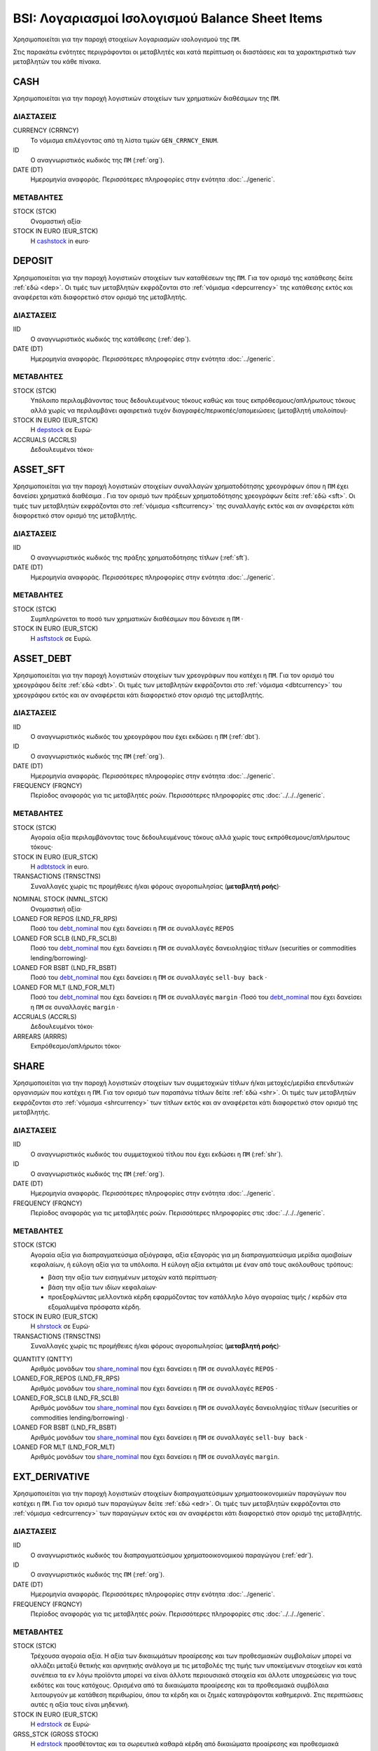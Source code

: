 BSI: Λογαριασμοί Ισολογισμού Balance Sheet Items
================================================
Χρησιμοποιείται για την παροχή στοιχείων λογαριασμών ισολογισμού της ``ΠΜ``.

Στις παρακάτω ενότητες περιγράφονται οι μεταβλητές και κατά περίπτωση οι διαστάσεις και τα χαρακτηριστικά των μεταβλητών του κάθε πίνακα.

CASH
----
Χρησιμοποιείται για την παροχή λογιστικών στοιχείων των χρηματικών διαθέσιμων της ``ΠΜ``.

ΔΙΑΣΤΑΣΕΙΣ
~~~~~~~~~~

CURRENCY (CRRNCY)
    Το νόμισμα επιλέγοντας από τη λίστα τιμών ``GEN_CRRNCY_ENUM``.

ID
    Ο αναγνωριστικός κωδικός της ``ΠΜ`` (:ref:`org`).

DATE (DT)
    Ημερομηνία αναφοράς.  Περισσότερες πληροφορίες στην ενότητα :doc:`../generic`.

ΜΕΤΑΒΛΗΤΕΣ
~~~~~~~~~~

.. _cashstock:

STOCK (STCK)
    Ονομαστική αξία·

STOCK IN EURO (EUR_STCK)
    Η cashstock_ in euro·


DEPOSIT
-------
Χρησιμοποιείται για την παροχή λογιστικών στοιχείων των καταθέσεων της ``ΠΜ``. Για τον ορισμό της κατάθεσης δείτε :ref:`εδώ <dep>`.  Οι τιμές των μεταβλητών εκφράζονται στο :ref:`νόμισμα <depcurrency>` της κατάθεσης εκτός και αναφέρεται κάτι διαφορετικό στον ορισμό της μεταβλητής.

ΔΙΑΣΤΑΣΕΙΣ
~~~~~~~~~~

IID
    Ο αναγνωριστικός κωδικός της κατάθεσης (:ref:`dep`).

DATE (DT)
    Ημερομηνία αναφοράς.  Περισσότερες πληροφορίες στην ενότητα :doc:`../generic`.

ΜΕΤΑΒΛΗΤΕΣ
~~~~~~~~~~

.. _depstock:

STOCK (STCK)
    Υπόλοιπο περιλαμβάνοντας τους δεδουλευμένους τόκους καθώς και τους εκπρόθεσμους/απλήρωτους τόκους αλλά χωρίς να περιλαμβάνει αφαιρετικά τυχόν διαγραφές/περικοπές/απομειώσεις (μεταβλητή υπολοίπου)·

STOCK IN EURO (EUR_STCK)
    Η depstock_ σε Ευρώ·

ACCRUALS (ACCRLS)
    Δεδουλευμένοι τόκοι·

ASSET_SFT
---------
Χρησιμοποιείται για την παροχή λογιστικών στοιχείων συναλλαγών χρηματοδότησης χρεογράφων όπου η ``ΠΜ`` έχει δανείσει χρηματικά διαθέσιμα . Για τον ορισμό των πράξεων χρηματοδότησης χρεογράφων δείτε :ref:`εδώ <sft>`.  Οι τιμές των μεταβλητών εκφράζονται στο :ref:`νόμισμα <sftcurrency>` της συναλλαγής εκτός και αν αναφέρεται κάτι διαφορετικό στον ορισμό της μεταβλητής.

ΔΙΑΣΤΑΣΕΙΣ
~~~~~~~~~~

IID
    Ο αναγνωριστικός κωδικός της πράξης χρηματοδότησης τίτλων (:ref:`sft`).

DATE (DT)
    Ημερομηνία αναφοράς.  Περισσότερες πληροφορίες στην ενότητα :doc:`../generic`.

ΜΕΤΑΒΛΗΤΕΣ
~~~~~~~~~~

.. _asftstock:

STOCK (STCK)
    Συμπληρώνεται το ποσό των χρηματικών διαθέσιμων που δάνεισε η ``ΠΜ`` ·

STOCK IN EURO (EUR_STCK)
    Η asftstock_ σε Ευρώ.


ASSET_DEBT
----------
Χρησιμοποιείται για την παροχή λογιστικών στοιχείων των χρεογράφων που κατέχει η ``ΠΜ``. Για τον ορισμό του χρεογράφου δείτε :ref:`εδώ <dbt>`.  Οι τιμές των μεταβλητών εκφράζονται στο :ref:`νόμισμα <dbtcurrency>` του χρεογράφου εκτός και αν αναφέρεται κάτι διαφορετικό στον ορισμό της μεταβλητής.

ΔΙΑΣΤΑΣΕΙΣ
~~~~~~~~~~

IID
    Ο αναγνωριστικός κωδικός του χρεογράφου που έχει εκδώσει η ``ΠΜ`` (:ref:`dbt`).

ID
    Ο αναγνωριστικός κωδικός της ``ΠΜ`` (:ref:`org`).

DATE (DT)
    Ημερομηνία αναφοράς.  Περισσότερες πληροφορίες στην ενότητα :doc:`../generic`.

FREQUENCY (FRQNCY)
    Περίοδος αναφοράς για τις μεταβλητές ροών.  Περισσότερες πληροφορίες στις :doc:`../../../generic`.

ΜΕΤΑΒΛΗΤΕΣ
~~~~~~~~~~

.. _adbtstock:

STOCK (STCK)
    Αγοραία αξία περιλαμβάνοντας τους δεδουλευμένους τόκους αλλά χωρίς τους εκπρόθεσμους/απλήρωτους τόκους·

STOCK IN EURO (EUR_STCK)
    Η adbtstock_ in euro.

TRANSACTIONS (TRNSCTNS)
    Συναλλαγές χωρίς τις προμήθειες ή/και φόρους αγοροπωλησίας (**μεταβλητή ροής**)·

.. _debt_nominal:

NOMINAL STOCK (NMNL_STCK)
    Ονομαστική αξία·

LOANED FOR REPOS (LND_FR_RPS)
    Ποσό του debt_nominal_ που έχει δανείσει η ``ΠΜ`` σε συναλλαγές ``REPOS``

LOANED FOR SCLB (LND_FR_SCLB)
    Ποσό του debt_nominal_ που έχει δανείσει η ``ΠΜ`` σε συναλλαγές δανειοληψίας τίτλων (securities or commodities lending/borrowing)·

LOANED FOR BSBT (LND_FR_BSBT)
    Ποσό του debt_nominal_ που έχει δανείσει η ``ΠΜ`` σε συναλλαγές ``sell-buy back`` ·

LOANED FOR MLT (LND_FOR_MLT)
    Ποσό του debt_nominal_ που έχει δανείσει η ``ΠΜ`` σε συναλλαγές ``margin`` ·Ποσό του debt_nominal_ που έχει δανείσει η ``ΠΜ`` σε συναλλαγές ``margin`` ·

ACCRUALS (ACCRLS)
    Δεδουλευμένοι τόκοι·

ARREARS (ARRRS)
    Εκπρόθεσμοι/απλήρωτοι τόκοι·


SHARE
-----
Χρησιμοποιείται για την παροχή λογιστικών στοιχείων των συμμετοχικών τίτλων ή/και μετοχές/μερίδια επενδυτικών οργανισμών που κατέχει η ``ΠΜ``. Για τον ορισμό των παραπάνω τίτλων δείτε :ref:`εδώ <shr>`.  Οι τιμές των μεταβλητών εκφράζονται στο :ref:`νόμισμα <shrcurrency>` των τίτλων εκτός και αν αναφέρεται κάτι διαφορετικό στον ορισμό της μεταβλητής.


ΔΙΑΣΤΑΣΕΙΣ
~~~~~~~~~~

IID
    Ο αναγνωριστικός κωδικός του συμμετοχικού τίτλου που έχει εκδώσει η ``ΠΜ`` (:ref:`shr`).

ID
    Ο αναγνωριστικός κωδικός της ``ΠΜ`` (:ref:`org`).

DATE (DT)
    Ημερομηνία αναφοράς.  Περισσότερες πληροφορίες στην ενότητα :doc:`../generic`.

FREQUENCY (FRQNCY)
    Περίοδος αναφοράς για τις μεταβλητές ροών.  Περισσότερες πληροφορίες στις :doc:`../../../generic`.

ΜΕΤΑΒΛΗΤΕΣ
~~~~~~~~~~

.. _shrstock:

STOCK (STCK)
    Αγοραία αξία για διαπραγματεύσιμα αξιόγραφα, αξία εξαγοράς για μη διαπραγματεύσιμα μερίδια αμοιβαίων κεφαλαίων, ή εύλογη αξία για τα υπόλοιπα.  Η εύλογη αξία εκτιμάται με έναν από τους ακόλουθους τρόπους:

    * βάση την αξία των εισηγμένων μετοχών κατά περίπτωση·
    * βάση την αξία των ιδίων κεφαλαίων·
    * προεξοφλώντας μελλοντικά κέρδη εφαρμόζοντας τον κατάλληλο λόγο αγοραίας τιμής / κερδών στα εξομαλυμένα πρόσφατα κέρδη.

STOCK IN EURO (EUR_STCK)
    Η shrstock_ σε Ευρώ·

TRANSACTIONS (TRNSCTNS)
    Συναλλαγές χωρίς τις προμήθειες ή/και φόρους αγοροπωλησίας (**μεταβλητή ροής**)·

.. _share_nominal:

QUANTITY (QNTTY)
    Αριθμός μονάδων του share_nominal_ που έχει δανείσει η ``ΠΜ`` σε συναλλαγές ``REPOS`` ·

LOANED_FOR_REPOS (LND_FR_RPS)
    Αριθμός μονάδων του share_nominal_ που έχει δανείσει η ``ΠΜ`` σε συναλλαγές ``REPOS`` ·

LOANED_FOR_SCLB (LND_FR_SCLB)
    Αριθμός μονάδων του share_nominal_ που έχει δανείσει η ``ΠΜ`` σε συναλλαγές δανειοληψίας τίτλων (securities or commodities lending/borrowing) ·

LOANED FOR BSBT (LND_FR_BSBT)
    Αριθμός μονάδων του share_nominal_ που έχει δανείσει η ``ΠΜ`` σε συναλλαγές ``sell-buy back`` ·

LOANED FOR MLT (LND_FOR_MLT)
    Αριθμός μονάδων του share_nominal_ που έχει δανείσει η ``ΠΜ`` σε συναλλαγές ``margin``.


EXT_DERIVATIVE
--------------
Χρησιμοποιείται για την παροχή λογιστικών στοιχείων διαπραγματεύσιμων χρηματοοικονομικών παραγώγων που κατέχει η ``ΠΜ``. Για τον ορισμό των παραγώγων δείτε :ref:`εδώ <edr>`.  Οι τιμές των μεταβλητών εκφράζονται στο :ref:`νόμισμα <edrcurrency>` των παραγώγων εκτός και αν αναφέρεται κάτι διαφορετικό στον ορισμό της μεταβλητής.

ΔΙΑΣΤΑΣΕΙΣ
~~~~~~~~~~

IID
    Ο αναγνωριστικός κωδικός του διαπραγματεύσιμου χρηματοοικονομικού παραγώγου (:ref:`edr`).

ID
    Ο αναγνωριστικός κωδικός της ``ΠΜ`` (:ref:`org`).

DATE (DT)
    Ημερομηνία αναφοράς.  Περισσότερες πληροφορίες στην ενότητα :doc:`../generic`.

FREQUENCY (FRQNCY)
    Περίοδος αναφοράς για τις μεταβλητές ροών.  Περισσότερες πληροφορίες στις :doc:`../../../generic`.

ΜΕΤΑΒΛΗΤΕΣ
~~~~~~~~~~

.. _edrstock:

STOCK (STCK)
    Τρέχουσα αγοραία αξία.  Η αξία των δικαιωμάτων προαίρεσης και των προθεσμιακών συμβολαίων μπορεί να αλλάζει μεταξύ θετικής και αρνητικής ανάλογα με τις μεταβολές της τιμής των υποκείμενων στοιχείων και κατά συνέπεια τα εν λόγω προϊόντα μπορεί να είναι άλλοτε περιουσιακά στοιχεία και άλλοτε υποχρεώσεις για τους εκδότες και τους κατόχους. Ορισμένα από τα δικαιώματα προαίρεσης και τα προθεσμιακά συμβόλαια λειτουργούν με κατάθεση περιθωρίου, όπου τα κέρδη και οι ζημιές καταγράφονται καθημερινά.  Στις περιπτώσεις αυτές η αξία τους είναι μηδενική.

STOCK IN EURO (EUR_STCK)
    Η edrstock_ σε Ευρώ·

GRSS_STCK (GROSS STOCK)
    Η edrstock_ προσθέτοντας και τα σωρευτικά καθαρά κέρδη από δικαιώματα προαίρεσης και προθεσμιακά συμβόλαια που λειτουργούν με κατάθεση περιθωρίου και το edrstock_ σε αυτές τις περιπτώσεις είναι μηδενικό.

TRANSACTIONS (TRNSCTNS)
    Συναλλαγές χωρίς τις προμήθειες ή/και φόρους αγοροπωλησίας (**μεταβλητή ροής**)·

QUANTITY (QNTTY)
    Αριθμός μονάδων του παραγώγου.

STRATEGY (STRTGY)
    Στρατηγική με επιλογή από τη λίστα τιμών ``DRVTV_STRTGY_ENUM``

OTC_DERIVATIVE
--------------
Χρησιμοποιείται για την παροχή λογιστικών στοιχείων εξωχρηματιστηριακών  χρηματοοικονομικών παραγώγων που κατέχει η ``ΠΜ``. Για τον ορισμό των παραγώγων δείτε :ref:`εδώ <odr>`.  Οι τιμές των μεταβλητών εκφράζονται στο :ref:`νόμισμα <odrcurrency>` των παραγώγων εκτός και αν αναφέρεται κάτι διαφορετικό στον ορισμό της μεταβλητής.

ΔΙΑΣΤΑΣΕΙΣ
~~~~~~~~~~

IID
    Ο αναγνωριστικός κωδικός του εξωχρηματιστηριακού χρηματοοικονομικού παραγώγου (:ref:`odr`).

DATE (DT)
    Ημερομηνία αναφοράς.  Περισσότερες πληροφορίες στην ενότητα :doc:`../generic`.

FREQUENCY (FRQNCY)
    Περίοδος αναφοράς για τις μεταβλητές ροών.  Περισσότερες πληροφορίες στις :doc:`../../../generic`.

ΜΕΤΑΒΛΗΤΕΣ
~~~~~~~~~~

.. _odrstock:

STOCK (STCK)
    Τρέχουσα εύλογη αξία.  Η αξία τους θα πρέπει να αποτιμώνται με βάση το ποσό που απαιτείται για την εξαγορά ή την αντιστάθμιση της σύμβασης είτε με βάση το ύψος της τιμής που καταβάλλεται.

STOCK IN EURO (EUR_STCK)
    Η odrstock_ σε Ευρώ·

TRANSACTIONS (TRNSCTNS)
    Συναλλαγές χωρίς τις προμήθειες ή/και φόρους αγοροπωλησίας (**μεταβλητή ροής**)·

STRATEGY (STRTGY)
    Στρατηγική με επιλογή από τη λίστα τιμών ``DRVTV_STRTGY_ENUM``


RESIDENTIAL_RE
--------------
Χρησιμοποιείται για την παροχή λογιστικών στοιχείων οικιστικών ακινήτων που κατέχει η ``ΠΜ``. Οι τιμές των μεταβλητών εκφράζονται στο :ref:`νόμισμα αναφοράς <fscurrency>` του ισολογισμού εκτός και αν αναφέρεται κάτι διαφορετικό στον ορισμό της μεταβλητής.

ΔΙΑΣΤΑΣΕΙΣ
~~~~~~~~~~

IID
    Ο αναγνωριστικός κωδικός του οικιστικού ακινήτου (:ref:`rre`).

ID
    Ο αναγνωριστικός κωδικός της ``ΠΜ`` (:ref:`org`).

DATE (DT)
    Ημερομηνία αναφοράς.  Περισσότερες πληροφορίες στην ενότητα :doc:`../generic`.

FREQUENCY (FRQNCY)
    Περίοδος αναφοράς για τις μεταβλητές ροών.  Περισσότερες πληροφορίες στις :doc:`../../../generic`.

ΜΕΤΑΒΛΗΤΕΣ
~~~~~~~~~~

.. _rrestock:

STOCK (STCK)
    Αγοραία τιμή αν αυτό είναι δυνατόν, ή σε βασικές τιμές στην περίπτωση παραγωγή νέων ακινήτων για ίδιο λογαριασμό, ή αν αυτό δεν είναι δυνατόν, σε τρέχουσες τιμές αγοραστή κατά την απόκτηση, μειωμένες κατά τη συσσωρευμένη ανάλωση παγίου κεφαλαίου.  Το κόστος αγοραστή για τη μεταβίβαση της κυριότητας του ακινήτου περιλαμβάνεται.

STOCK IN EURO (EUR_STCK)
    Η rrestock_ σε Ευρώ·

TRANSACTIONS (TRNSCTNS)
    Ποσό βελτιώσεων (**μεταβλητή ροής**)·

ACCRUALS (ACCRLS)
    Δεδουλευμένα ενοίκια·

ARREARS (ARRRS)
    Εκπρόθεσμα/απλήρωτα ενοίκια·

WRITE-OFFS (WRT_OFFS)
    Ποσό περικοπών/διαγραφών/απομειώσεων ενοικίων·


COMMERCIAL_RE
-------------
Χρησιμοποιείται για την παροχή λογιστικών στοιχείων επαγγελματικών ακινήτων που κατέχει η ``ΠΜ``. Οι τιμές των μεταβλητών εκφράζονται στο :ref:`νόμισμα αναφοράς <fscurrency>` του ισολογισμού εκτός και αν αναφέρεται κάτι διαφορετικό στον ορισμό της μεταβλητής.

ΔΙΑΣΤΑΣΕΙΣ
~~~~~~~~~~
IID
    Ο αναγνωριστικός κωδικός του επαγγελματικού ακινήτου (:ref:`cre`).

ID
    Ο αναγνωριστικός κωδικός της ``ΠΜ`` (:ref:`org`).

DATE (DT)
    Ημερομηνία αναφοράς.  Περισσότερες πληροφορίες στην ενότητα :doc:`../generic`.

FREQUENCY (FRQNCY)
    Περίοδος αναφοράς για τις μεταβλητές ροών.  Περισσότερες πληροφορίες στις :doc:`../../../generic`.

ΜΕΤΑΒΛΗΤΕΣ
~~~~~~~~~~

.. _crestock:

STOCK (STCK)
    Αγοραία τιμή αν αυτό είναι δυνατόν, ή σε βασικές τιμές στην περίπτωση παραγωγή νέων ακινήτων για ίδιο λογαριασμό, ή αν αυτό δεν είναι δυνατόν, σε τρέχουσες τιμές αγοραστή κατά την απόκτηση, μειωμένες κατά τη συσσωρευμένη ανάλωση παγίου κεφαλαίου.  Το κόστος αγοραστή για τη μεταβίβαση της κυριότητας του ακινήτου περιλαμβάνεται.

STOCK IN EURO (EUR_STCK)
    Η crestock_ σε Ευρώ·

TRANSACTIONS (TRNSCTNS)
    Ποσό βελτιώσεων (**μεταβλητή ροής**)·

ACCRUALS (ACCRLS)
    Δεδουλευμένα ενοίκια·

ARREARS (ARRRS)
    Εκπρόθεσμα/απλήρωτα ενοίκια·

WRITE-OFFS (WRT_OFFS)
    Ποσό περικοπών/διαγραφών/απομειώσεων ενοικίων·

REM_FIXED
---------
Χρησιμοποιείται για την παροχή λογιστικών στοιχείων λοιπών μη χρηματοοικονομικών περιουσιακών στοιχείων της ``ΠΜ``.  Οι τιμές των μεταβλητών εκφράζονται στο :ref:`νόμισμα αναφοράς <fscurrency>` του ισολογισμού εκτός και αν αναφέρεται κάτι διαφορετικό στον ορισμό της μεταβλητής.

ΔΙΑΣΤΑΣΕΙΣ
~~~~~~~~~~

TYPE (TYP)
    Είδος στοιχείου με επιλογή από τη λίστα τιμών ``BSI_RMNG_FXD_ENUM`` ·

COUNTRY (CNTRY)
    Χώρα τοποθεσίας του στοιχείου με επιλογή από τη λίστα τιμών ``GEN_CNTRY_ENUM`` ·

ID
    Ο αναγνωριστικός κωδικός της ``ΠΜ`` (:ref:`org`).

DATE (DT)
    Ημερομηνία αναφοράς.  Περισσότερες πληροφορίες στην ενότητα :doc:`../generic`.

FREQUENCY (FRQNCY)
    Περίοδος αναφοράς για τις μεταβλητές ροών.  Περισσότερες πληροφορίες στις :doc:`../../../generic`.


ΜΕΤΑΒΛΗΤΕΣ
~~~~~~~~~~

.. _remstock:

STOCK (STCK)
    Αξία σύμφωνα με τους κανόνες αποτίμησης που περιγράφονται στο κεφάλαιο 7 του ``ESA2010`` ·

STOCK IN EURO (EUR_STCK)
    Η remstock_ σε Ευρώ·

TRANSACTIONS (TRNSCTNS)
    Ποσό βελτιώσεων (**μεταβλητή ροής**)·

ACCRUALS (ACCRLS)
    Δεδουλευμένα ενοίκια·

ARREARS (ARRRS)
    Εκπρόθεσμα/απλήρωτα ενοίκια·

WRITE-OFFS (WRT_OFFS)
    Ποσό περικοπών/διαγραφών/απομειώσεων ενοικίων·

ASSET_REM
---------
Χρησιμοποιείται για την παροχή λογιστικών στοιχείων λοιπών εισπρακτέων λογαριασμών της ``ΠΜ``.

ΔΙΑΣΤΑΣΕΙΣ
~~~~~~~~~~

ID
    Ο αναγνωριστικός κωδικός της ``ΠΜ`` (:ref:`org`).

COUNTERGROUP (CNTRGRP)
    Ομαδοποίηση αντισυμβαλλόμενων με επιλογή από τη λίστα τιμών ``GRP_CNTRGRP_ENUM`` ·

.. _aremcurrency:

CURRENCY (CRRNCY)
    Ομαδοποίηση με βάση το νόμισμα με επιλογή από τη λίστα τιμών ``GEN_CRRNCY_ENUM`` ·

DATE (DT)
    Ημερομηνία αναφοράς.  Περισσότερες πληροφορίες στην ενότητα :doc:`../generic`.

ΜΕΤΑΒΛΗΤΕΣ
~~~~~~~~~~

.. _aremstock:

STOCK (STCK)
    Ονομαστική αξία εκφρασμένο στο aremcurrency_·

STOCK IN EURO (EUR_STCK)
    Η aremstock_ σε Ευρώ.



LIAB_SFT
--------
Χρησιμοποιείται για την παροχή λογιστικών στοιχείων συναλλαγών χρηματοδότησης χρεογράφων όπου η ``ΠΜ`` έχει δανειστεί χρηματικά διαθέσιμα . Για τον ορισμό των πράξεων χρηματοδότησης χρεογράφων δείτε :ref:`εδώ <sft>`.  Οι τιμές των μεταβλητών εκφράζονται στο :ref:`νόμισμα <sftcurrency>` της συναλλαγής εκτός και αν αναφέρεται κάτι διαφορετικό στον ορισμό της μεταβλητής.

ΔΙΑΣΤΑΣΕΙΣ
~~~~~~~~~~

IID
    Ο αναγνωριστικός κωδικός της πράξης χρηματοδότησης τίτλων (:ref:`sft`).

DATE (DT)
    Ημερομηνία αναφοράς.  Περισσότερες πληροφορίες στην ενότητα :doc:`../generic`.

ΜΕΤΑΒΛΗΤΕΣ
~~~~~~~~~~

.. _lsftstock:

STOCK (STCK)
    Συμπληρώνεται το ποσό των χρηματικών διαθέσιμων που δανείστηκε η ``ΠΜ`` ·

STOCK IN EURO (EUR_STCK)
    Η lsftstock_ σε Ευρώ.


L_DEBT
------
Χρησιμοποιείται για την παροχή λογιστικών στοιχείων των χρεογράφων που έχει εκδώσει η ``ΠΜ``. Για τον ορισμό του χρεογράφου δείτε :ref:`εδώ <dbt>`.  Οι τιμές των μεταβλητών εκφράζονται στο :ref:`νόμισμα <sidbtcurrency>` του χρεογράφου εκτός και αν αναφέρεται κάτι διαφορετικό στον ορισμό της μεταβλητής.

ΔΙΑΣΤΑΣΕΙΣ
~~~~~~~~~~

IID
    Ο αναγνωριστικός κωδικός του χρεογράφου που έχει εκδώσει η ``ΠΜ`` (:ref:`dbt`).

ID
    Ο αναγνωριστικός κωδικός του κατόχου (:ref:`org`).

DATE (DT)
    Ημερομηνία αναφοράς.  Περισσότερες πληροφορίες στην ενότητα :doc:`../generic`.

FREQUENCY (FRQNCY)
    Περίοδος αναφοράς για τις μεταβλητές ροών.  Περισσότερες πληροφορίες στις :doc:`../../../generic`.

ΜΕΤΑΒΛΗΤΕΣ
~~~~~~~~~~

.. _ldbtstock:

STOCK (STCK)
    Αγοραία αξία περιλαμβάνοντας τους δεδουλευμένους τόκους αλλά χωρίς τους εκπρόθεσμους/απλήρωτους τόκους·

STOCK IN EURO (EUR_STCK)
    Η ldbtstock_ σε Ευρώ.

TRANSACTIONS (TRNSCTNS)
    Συναλλαγές χωρίς τις προμήθειες ή/και φόρους αγοροπωλησίας (**μεταβλητή ροής**)·

NOMINAL STOCK (NMNL_STCK)
    Ονομαστική αξία·

ACCRUALS (ACCRLS)
    Δεδουλευμένοι τόκοι·

ARREARS (ARRRS)
    Εκπρόθεσμοι/απλήρωτοι τόκοι.


LOAN
----
Χρησιμοποιείται για την παροχή λογιστικών στοιχείων δανείων που έχει λάβει η ``ΠΜ``. Για τον ορισμό του δανείου δείτε :ref:`εδώ <lon>`.  Οι τιμές των μεταβλητών εκφράζονται στο :ref:`νόμισμα <loncurrency>` του δανείου εκτός και αν αναφέρεται κάτι διαφορετικό στον ορισμό της μεταβλητής.

ΔΙΑΣΤΑΣΕΙΣ
~~~~~~~~~~

IID
    Ο αναγνωριστικός κωδικός του δανείου (:ref:`lon`).

DATE (DT)
    Ημερομηνία αναφοράς.  Περισσότερες πληροφορίες στην ενότητα :doc:`../generic`.


ΜΕΤΑΒΛΗΤΕΣ
~~~~~~~~~~

.. _lonstock:

STOCK (STCK)
    Ονομαστική αξία·

STOCK IN EURO (EUR_STCK)
    Η lonstock_ σε Ευρώ·

UNDRAWN AMOUNT (UNDRN_AMNT)
    Μη ληφθέν ποσό·

WRITE-OFFS (WRT_OFFS)
    Ποσό διαγραφών κατόπιν αμοιβαίας συμφωνίας·

ACCRUALS (ACCRLS)
    Δεδουλευμένοι τόκοι·

ARREARS (ARRRS)
    Εκπρόθεσμοι/απλήρωτοι τόκοι.


LIAB_REM
--------
Χρησιμοποιείται για την παροχή λογιστικών στοιχείων λοιπών πληρωτέων λογαριασμών της ``ΠΜ``.

ΔΙΑΣΤΑΣΕΙΣ
~~~~~~~~~~

ID
    Ο αναγνωριστικός κωδικός της ``ΠΜ`` (:ref:`org`).

COUNTERGROUP (CNTRGRP)
    Ομαδοποίηση αντισυμβαλλόμενων με επιλογή από τη λίστα τιμών ``GRP_CNTRGRP_ENUM`` ·

.. _lremcurrency:

CURRENCY (CRRNCY)
    Ομαδοποίηση με βάση το νόμισμα με επιλογή από τη λίστα τιμών ``GEN_CRRNCY_ENUM`` ·

DATE (DT)
    Ημερομηνία αναφοράς.  Περισσότερες πληροφορίες στην ενότητα :doc:`../generic`.


ΜΕΤΑΒΛΗΤΕΣ
~~~~~~~~~~

.. _lremstock:

STOCK (STCK)
    Ονομαστική αξία εκφρασμένο στο lremcurrency_·

STOCK IN EURO (EUR_STCK)
    Η lremstock_ σε Ευρώ.


HOLDER
------
Χρησιμοποιείται για την παροχή λογιστικών στοιχείων των μετοχών/μεριδίων που που έχει εκδώσει η ``ΠΜ``.  Οι τιμές των μεταβλητών εκφράζονται στο :ref:`νόμισμα <sishrcurrency>` της μετοχής/μεριδίου εκτός και αν αναφέρεται κάτι διαφορετικό στον ορισμό της μεταβλητής.

ΔΙΑΣΤΑΣΕΙΣ
~~~~~~~~~~

IID
    Ο αναγνωριστικός κωδικός του συμμετοχικού τίτλου που έχει εκδώσει η ``ΠΜ`` (:ref:`shr`).

ID
    Ο αναγνωριστικός κωδικός του κατόχου (:ref:`org`).

DATE (DT)
    Ημερομηνία αναφοράς.  Περισσότερες πληροφορίες στην ενότητα :doc:`../generic`.

FREQUENCY (FRQNCY)
    Περίοδος αναφοράς για τις μεταβλητές ροών.  Περισσότερες πληροφορίες στις :doc:`../../../generic`.


ΜΕΤΑΒΛΗΤΕΣ
~~~~~~~~~~

QUANTITY (QNTTY)
    Αριθμός μονάδων (μετοχών/μεριδίων)·

SUBSCRIPTIONS (SBSCRPTNS)
    Συμμετοχές.  Στο ποσό περιλαμβάνονται όλες οι προμήθειες προς την διαχειρίστρια εταιρεία (**μεταβλητή ροής**)·

SUBSCRIPTION CHARGES (SUB_CHRGS)
    Προμήθειες συμμετοχών (**μεταβλητή ροής**)·

REDEMPTIONS (RDMPTNS)
    Εξαγορές.  Από το ποσό αφαιρούνται οι προμήθειες (**μεταβλητή ροής**)·

REDEMPTION CHARGES (RED_CHRGS)
    Προμήθειες εξαγορών (**μεταβλητή ροής**)·
